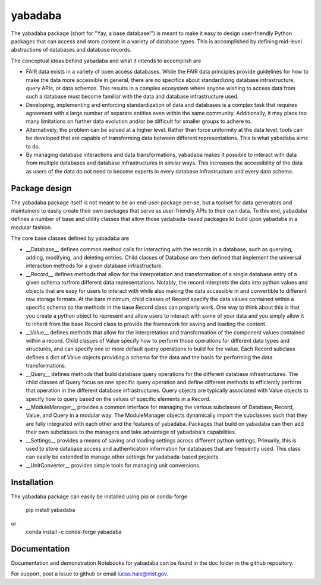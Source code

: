 ========
yabadaba
========

The yabadaba package (short for "Yay, a base database!") is meant to make it
easy to design user-friendly Python packages that can access and store content
in a variety of database types.  This is accomplished by defining mid-level
abstractions of databases and database records.

The conceptual ideas behind yabadaba and what it intends to accomplish are

- FAIR data exists in a variety of open access databases.  While the FAIR
  data principles provide guidelines for how to make the data more accessible
  in general, there are no specifics about standardizing database
  infrastructure, query APIs, or data schemas. This results in a complex
  ecosystem where anyone wishing to access data from such a database must
  become familiar with the data and database infrastructure used.
- Developing, implementing and enforcing standardization of data and databases
  is a complex task that requires agreement with a large number of separate
  entities even within the same community.  Additionally, it may place too
  many limitations on further data evolution and/or be difficult for smaller
  groups to adhere to.
- Alternatively, the problem can be solved at a higher level.  Rather than
  force uniformity at the data level, tools can be developed that are
  capable of transforming data between different representations.  This is
  what yabadaba aims to do.
- By managing database interactions and data transformations, yabadaba makes it
  possible to interact with data from multiple databases and database
  infrastructures in similar ways.  This increases the accessibility of the
  data as users of the data do not need to become experts in every database
  infrastructure and every data schema.

Package design
--------------

The yabadaba package itself is not meant to be an end-user package per-se, but
a toolset for data generators and maintainers to easily create their own
packages that serve as user-friendly APIs to their own data.  To this end,
yabadaba defines a number of base and utility classes that allow those
yadabada-based packages to build upon yabadaba in a modular fashion.

The core base classes defined by yabadaba are

- __Database__ defines common method calls for interacting with the 
  records in a database, such as querying, adding, modifying, and deleting
  entries.  Child classes of Database are then defined that implement the
  universal interaction methods for a given database infrastructure.

- __Record__ defines methods that allow for the interpretation and
  transformation of a single database entry of a given schema to/from different
  data representations.  Notably, the record interprets the data into python
  values and objects that are easy for users to interact with while also making
  the data accessible in and convertible to different raw storage formats.
  At the bare minimum, child classes of Record specify the data values
  contained within a specific schema so the methods in the base Record class
  can properly work.  One way to think about this is that you create a
  python object to represent and allow users to interact with some of your
  data and you simply allow it to inherit from the base Record class to
  provide the framework for saving and loading the content.

- __Value__ defines methods that allow for the interpretation and
  transformation of the component values contained within a record.  Child
  classes of Value specify how to perform those operations for different
  data types and structures, and can specify one or more default query
  operations to build for the value.  Each Record subclass defines a dict of
  Value objects providing a schema for the data and the basis for performing
  the data transformations.

- __Query__ defines methods that build database query operations for the
  different database infrastructures.  The child classes of Query focus on one
  specific query operation and define different methods to efficiently perform
  that operation in the different database infrastructures.  Query objects are
  typically associated with Value objects to specify how to query based on the
  values of specific elements in a Record.

- __ModuleManager__ provides a common interface for managing the various
  subclasses of Database, Record, Value, and Query in a modular way.  The
  ModuleManager objects dynamically import the subclasses such that they are
  fully integrated with each other and the features of yabadaba.  Packages that
  build on yabadaba can then add their own subclasses to the managers and take
  advantage of yabadaba's capabilities.

- __Settings__ provides a means of saving and loading settings across different
  python settings.  Primarily, this is used to store database access and
  authentication information for databases that are frequently used.  This
  class can easily be extended to manage other settings for yadabada-based
  projects.

- __UnitConverter__ provides simple tools for managing unit conversions.

Installation
------------

The yabadaba package can easily be installed using pip or conda-forge

    pip install yabadaba

or 
    conda install -c conda-forge yabadaba

Documentation
-------------

Documentation and demonstration Notebooks for yabadaba can be found in the
doc folder in the github repository.

For support, post a issue to github or email lucas.hale@nist.gov.